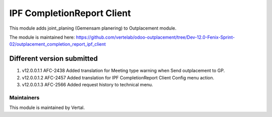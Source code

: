 ===========================
IPF CompletionReport Client
===========================

This module adds joint_planing (Gemensam planering) to Outplacement module.

The module is maintained here: https://github.com/vertelab/odoo-outplacement/tree/Dev-12.0-Fenix-Sprint-02/outplacement_completion_report_ipf_client


Different version submitted
===========================
1. v12.0.0.1.1 AFC-2438 Added translation for Meeting type warning when Send outplacement to GP.
2. v12.0.0.1.2 AFC-2457 Added translation for IPF CompletionReport Client Config menu action.
3. v12.0.0.1.3 AFC-2566 Added request history to technical menu.

Maintainers
~~~~~~~~~~~

This module is maintained by Vertal.